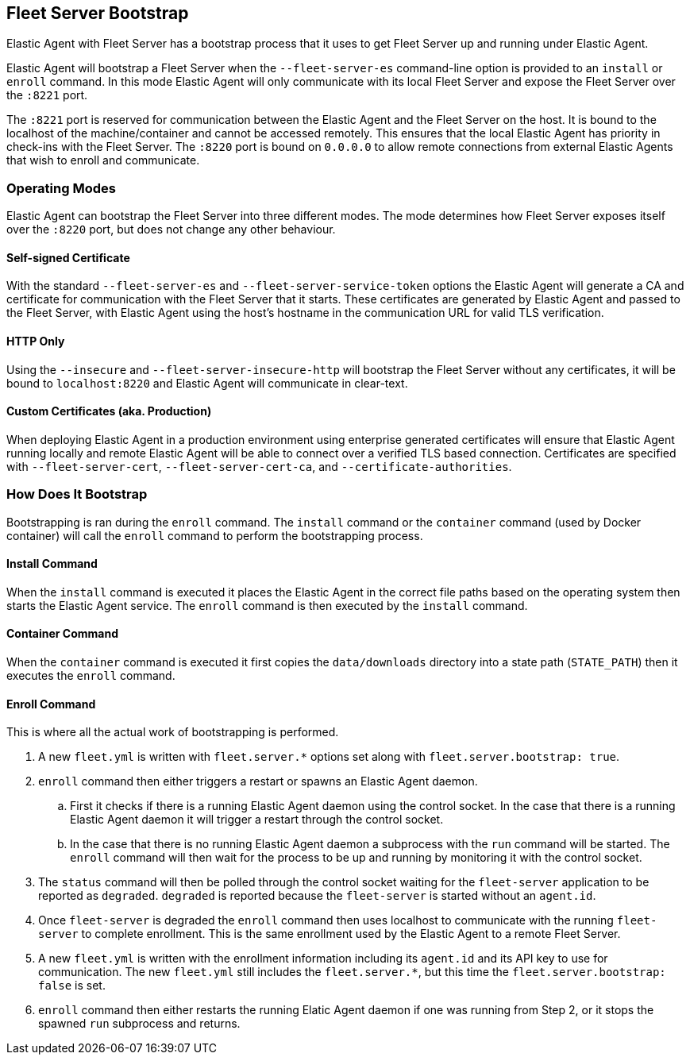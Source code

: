 [[fleet-server-bootstrap]]
== Fleet Server Bootstrap

Elastic Agent with Fleet Server has a bootstrap process that it uses to get
Fleet Server up and running under Elastic Agent.

Elastic Agent will bootstrap a Fleet Server when the `--fleet-server-es`
command-line option is provided to an `install` or `enroll` command. In this mode
Elastic Agent will only communicate with its local Fleet Server and expose
the Fleet Server over the `:8221` port.

The `:8221` port is reserved for communication between the Elastic Agent and the
Fleet Server on the host. It is bound to the localhost of the machine/container
and cannot be accessed remotely. This ensures that the local Elastic Agent has
priority in check-ins with the Fleet Server. The `:8220` port is bound on
`0.0.0.0` to allow remote connections from external Elastic Agents that wish to
enroll and communicate.

[float]
[[fleet-server-operating-modes]]
=== Operating Modes

Elastic Agent can bootstrap the Fleet Server into three different modes. The mode
determines how Fleet Server exposes itself over the `:8220` port, but does not change
any other behaviour.

==== Self-signed Certificate

With the standard `--fleet-server-es` and `--fleet-server-service-token` options the
Elastic Agent will generate a CA and certificate for communication with
the Fleet Server that it starts. These certificates are generated
by Elastic Agent and passed to the Fleet Server, with Elastic Agent using the host's
hostname in the communication URL for valid TLS verification.

==== HTTP Only

Using the `--insecure` and `--fleet-server-insecure-http` will bootstrap the Fleet Server
without any certificates, it will be bound to `localhost:8220` and Elastic Agent will
communicate in clear-text.

==== Custom Certificates (aka. Production)

When deploying Elastic Agent in a production environment using enterprise generated
certificates will ensure that Elastic Agent running locally and remote Elastic Agent
will be able to connect over a verified TLS based connection. Certificates are specified
with `--fleet-server-cert`, `--fleet-server-cert-ca`, and `--certificate-authorities`.

[float]
[[fleet-server-bootstrap-process]]
=== How Does It Bootstrap

Bootstrapping is ran during the `enroll` command. The `install` command
or the `container` command (used by Docker container) will call the `enroll`
command to perform the bootstrapping process.

==== Install Command

When the `install` command is executed it places the Elastic Agent in the correct file
paths based on the operating system then starts the Elastic Agent service. The
`enroll` command is then executed by the `install` command.

==== Container Command

When the `container` command is executed it first copies the `data/downloads` directory
into a state path (`STATE_PATH`) then it executes the `enroll` command.

==== Enroll Command

This is where all the actual work of bootstrapping is performed.

. A new `fleet.yml` is written with `fleet.server.*` options set along with
`fleet.server.bootstrap: true`.
. `enroll` command then either triggers a restart or spawns an Elastic Agent daemon.
.. First it checks if there is a running Elastic Agent daemon using the control socket.
In the case that there is a running Elastic Agent daemon it will trigger a restart through
the control socket.
.. In the case that there is no running Elastic Agent daemon a subprocess with the `run`
command will be started. The `enroll` command will then wait for the process to be up and
running by monitoring it with the control socket.
. The `status` command will then be polled through the control socket waiting for the
`fleet-server` application to be reported as `degraded`. `degraded` is reported because
the `fleet-server` is started without an `agent.id`.
. Once `fleet-server` is degraded the `enroll` command then uses localhost to communicate
with the running `fleet-server` to complete enrollment. This is the same enrollment used
by the Elastic Agent to a remote Fleet Server.
. A new `fleet.yml` is written with the enrollment information including its `agent.id` and
its API key to use for communication. The new `fleet.yml` still includes the `fleet.server.*`,
but this time the `fleet.server.bootstrap: false` is set.
. `enroll` command then either restarts the running Elatic Agent daemon if one was running
from Step 2, or it stops the spawned `run` subprocess and returns.
